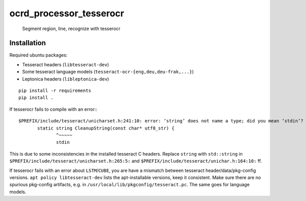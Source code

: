 ocrd_processor_tesserocr
========================

    Segment region, line, recognize with tesserocr

.. image:: https://travis-ci.org/OCR-D/ocrd_tesserocr.svg?branch=master
    :target: https://travis-ci.org/OCR-D/ocrd_tesserocr

.. image:: https://img.shields.io/docker/automated/ocrd/ocrd_tesserocr.svg
    :target: https://hub.docker.com/r/ocrd/ocrd_tesserocr/tags/
    :alt: Docker Automated build


Installation
------------

Required ubuntu packages:

* Tesseract headers (``libtesseract-dev``)
* Some tesseract language models (``tesseract-ocr-{eng,deu,deu-frak,...}``)
* Leptonica headers (``libleptonica-dev``)

::

    pip install -r requirements
    pip install .

If tesserocr fails to compile with an error:::

    $PREFIX/include/tesseract/unicharset.h:241:10: error: ‘string’ does not name a type; did you mean ‘stdin’? 
           static string CleanupString(const char* utf8_str) {
                  ^~~~~~
                  stdin

This is due to some inconsistencies in the installed tesseract C headers. Replace ``string`` with ``std::string`` in ``$PREFIX/include/tesseract/unicharset.h:265:5:`` and ``$PREFIX/include/tesseract/unichar.h:164:10:`` ff.

If tesserocr fails with an error about ``LSTM``/``CUBE``, you are have a
mismatch between tesseract header/data/pkg-config versions. ``apt policy
libtesseract-dev`` lists the apt-installable versions, keep it consistent. Make
sure there are no spurious pkg-config artifacts, e.g. in
``/usr/local/lib/pkgconfig/tesseract.pc``. The same goes for language models.

